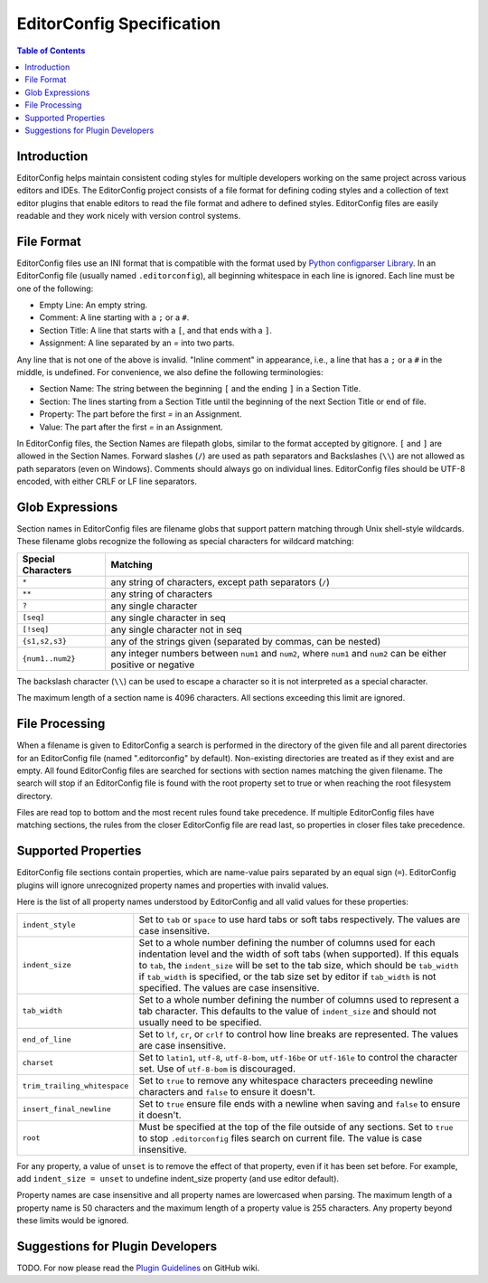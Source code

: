 ..  Copyright (c) 2019 EditorConfig Team
    All rights reserved.

    Redistribution and use in source and binary forms, with or without
    modification, are permitted provided that the following conditions are met:

    1. Redistributions of source code must retain the above copyright notice,
        this list of conditions and the following disclaimer.
    2. Redistributions in binary form must reproduce the above copyright notice,
        this list of conditions and the following disclaimer in the documentation
        and/or other materials provided with the distribution.

    THIS SOFTWARE IS PROVIDED BY THE COPYRIGHT HOLDERS AND CONTRIBUTORS "AS IS"
    AND ANY EXPRESS OR IMPLIED WARRANTIES, INCLUDING, BUT NOT LIMITED TO, THE
    IMPLIED WARRANTIES OF MERCHANTABILITY AND FITNESS FOR A PARTICULAR PURPOSE
    ARE DISCLAIMED. IN NO EVENT SHALL THE COPYRIGHT HOLDER OR CONTRIBUTORS BE
    LIABLE FOR ANY DIRECT, INDIRECT, INCIDENTAL, SPECIAL, EXEMPLARY, OR
    CONSEQUENTIAL DAMAGES (INCLUDING, BUT NOT LIMITED TO, PROCUREMENT OF
    SUBSTITUTE GOODS OR SERVICES; LOSS OF USE, DATA, OR PROFITS; OR BUSINESS
    INTERRUPTION) HOWEVER CAUSED AND ON ANY THEORY OF LIABILITY, WHETHER IN
    CONTRACT, STRICT LIABILITY, OR TORT (INCLUDING NEGLIGENCE OR OTHERWISE)
    ARISING IN ANY WAY OUT OF THE USE OF THIS SOFTWARE, EVEN IF ADVISED OF THE
    POSSIBILITY OF SUCH DAMAGE.


EditorConfig Specification
^^^^^^^^^^^^^^^^^^^^^^^^^^

.. contents:: Table of Contents

Introduction
============

EditorConfig helps maintain consistent coding styles for multiple developers
working on the same project across various editors and IDEs. The EditorConfig
project consists of a file format for defining coding styles and a collection
of text editor plugins that enable editors to read the file format and adhere
to defined styles. EditorConfig files are easily readable and they work nicely
with version control systems.

File Format
===========

EditorConfig files use an INI format that is compatible with the format used
by `Python configparser Library`_. In an EditorConfig file (usually named
``.editorconfig``), all beginning whitespace in each line is ignored. Each
line must be one of the following:

- Empty Line: An empty string.
- Comment: A line starting with a ``;`` or a ``#``.
- Section Title: A line that starts with a ``[``, and that ends with a ``]``.
- Assignment: A line separated by an `=` into two parts.

Any line that is not one of the above is invalid. "Inline comment" in
appearance, i.e., a line that has a ``;`` or a ``#`` in the middle, is
undefined. For convenience, we also define the following terminologies:

- Section Name: The string between the beginning ``[`` and the ending ``]`` in
  a Section Title.
- Section: The lines starting from a Section Title until the beginning of the
  next Section Title or end of file.
- Property: The part before the first `=` in an Assignment.
- Value: The part after the first `=` in an Assignment.

In EditorConfig files, the Section Names are filepath globs, similar to the
format accepted by gitignore. ``[`` and ``]`` are allowed in the Section
Names. Forward slashes (``/``) are used as path separators and Backslashes
(``\\``) are not allowed as path separators (even on Windows). Comments should
always go on individual lines. EditorConfig files should be UTF-8 encoded, with
either CRLF or LF line separators.

Glob Expressions
================

Section names in EditorConfig files are filename globs that support pattern
matching through Unix shell-style wildcards. These filename globs recognize
the following as special characters for wildcard matching:

.. list-table::
   :header-rows: 1

   * - Special Characters
     - Matching
   * - ``*``
     - any string of characters, except path separators (``/``)
   * - ``**``
     - any string of characters
   * - ``?``
     - any single character
   * - ``[seq]``
     - any single character in seq
   * - ``[!seq]``
     - any single character not in seq
   * - ``{s1,s2,s3}``
     - any of the strings given (separated by commas, can be nested)
   * - ``{num1..num2}``
     - any integer numbers between ``num1`` and ``num2``, where ``num1`` and ``num2``
       can be either positive or negative

The backslash character (``\\``) can be used to escape a character so it is
not interpreted as a special character.

The maximum length of a section name is 4096 characters. All sections
exceeding this limit are ignored.

File Processing
===============

When a filename is given to EditorConfig a search is performed in the
directory of the given file and all parent directories for an EditorConfig
file (named ".editorconfig" by default). Non-existing directories are treated
as if they exist and are empty. All found EditorConfig files are
searched for sections with section names matching the given filename. The
search will stop if an EditorConfig file is found with the root property set
to true or when reaching the root filesystem directory.

Files are read top to bottom and the most recent rules found take
precedence. If multiple EditorConfig files have matching sections, the rules
from the closer EditorConfig file are read last, so properties in closer
files take precedence.

Supported Properties
====================

EditorConfig file sections contain properties, which are name-value pairs
separated by an equal sign (``=``). EditorConfig plugins will ignore
unrecognized property names and properties with invalid values.

Here is the list of all property names understood by EditorConfig and all
valid values for these properties:

.. list-table::
   :header-rows: 0

   * - ``indent_style``
     - Set to ``tab`` or ``space`` to use hard tabs or soft tabs respectively. The
       values are case insensitive.
   * - ``indent_size``
     - Set to a whole number defining the number of columns used for each
       indentation level and the width of soft tabs (when supported). If this
       equals to ``tab``, the ``indent_size`` will be set to the tab size, which
       should be ``tab_width`` if ``tab_width`` is specified, or the tab size set
       by editor if ``tab_width`` is not specified. The values are case
       insensitive.
   * - ``tab_width``
     - Set to a whole number defining the number of columns used to represent
       a tab character. This defaults to the value of ``indent_size`` and should
       not usually need to be specified.
   * - ``end_of_line``
     - Set to ``lf``, ``cr``, or ``crlf`` to control how line breaks are
       represented. The values are case insensitive.
   * - ``charset``
     - Set to ``latin1``, ``utf-8``, ``utf-8-bom``, ``utf-16be`` or ``utf-16le`` to
       control the character set. Use of ``utf-8-bom`` is discouraged.
   * - ``trim_trailing_whitespace``
     - Set to ``true`` to remove any whitespace characters preceeding newline
       characters and ``false`` to ensure it doesn't.
   * - ``insert_final_newline``
     - Set to ``true`` ensure file ends with a newline when saving and ``false``
       to ensure it doesn't.
   * - ``root``
     - Must be specified at the top of the file outside of any sections. Set
       to ``true`` to stop ``.editorconfig`` files search on current file. The
       value is case insensitive.

For any property, a value of ``unset`` is to remove the effect of that
property, even if it has been set before. For example, add ``indent_size =
unset`` to undefine indent_size property (and use editor default).

Property names are case insensitive and all property names are lowercased when
parsing. The maximum length of a property name is 50 characters and the
maximum length of a property value is 255 characters. Any property beyond
these limits would be ignored.

Suggestions for Plugin Developers
=================================

TODO. For now please read the `Plugin Guidelines`_ on GitHub wiki. 


.. _Python configparser Library: https://docs.python.org/3/library/configparser.html
.. _Plugin Guidelines: https://github.com/editorconfig/editorconfig/wiki/Plugin-Guidelines

